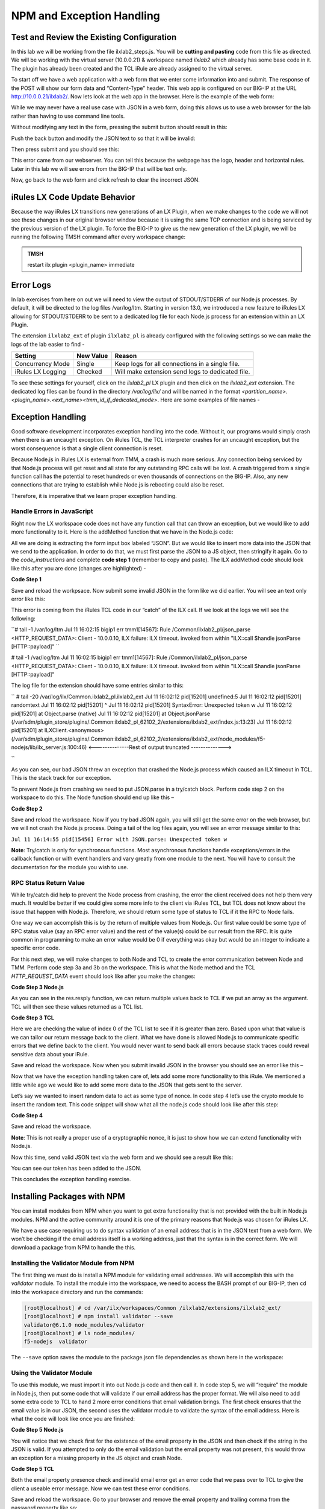 NPM and Exception Handling
--------------------------

Test and Review the Existing Configuration
~~~~~~~~~~~~~~~~~~~~~~~~~~~~~~~~~~~~~~~~~~

In this lab we will be working from the file ilxlab2\_steps.js. You will
be **cutting and pasting** code from this file as directed. We will be
working with the virtual server (10.0.0.21) & workspace named *ilxlab2*
which already has some base code in it. The plugin has already been created
and the TCL iRule are already assigned to the virtual server.

To start off we have a web application with a web form that we enter
some information into and submit. The response of the POST will show our
form data and “Content-Type” header. This web app is configured on our
BIG-IP at the URL http://10.0.0.21/ilxlab2/. Now lets look at the web
app in the browser. Here is the example of the web form:

|image6|

While we may never have a real use case with JSON in a web form, doing
this allows us to use a web browser for the lab rather than having to
use command line tools.

Without modifying any text in the form, pressing the submit button
should result in this:

|image7|

Push the back button and modify the JSON text to so that it will be
invalid:

|image8|

Then press submit and you should see this:

|image9|

This error came from our webserver. You can tell this because the
webpage has the logo, header and horizontal rules. Later in this lab we
will see errors from the BIG-IP that will be text only.

Now, go back to the web form and click refresh to clear the incorrect
JSON.

iRules LX Code Update Behavior
~~~~~~~~~~~~~~~~~~~~~~~~~~~~~~

Because the way iRules LX transitions new generations of an LX Plugin,
when we make changes to the code we will not see these changes in our
original browser window because it is using the same TCP connection and
is being serviced by the previous version of the LX plugin. To force the
BIG-IP to give us the new generation of the LX plugin, we will be
running the following TMSH command after every workspace change:

.. admonition:: TMSH

   restart ilx plugin <plugin_name> immediate

Error Logs
~~~~~~~~~~

In lab exercises from here on out we will need to view the output of
STDOUT/STDERR of our Node.js processes. By default, it will be directed
to the log files /var/log/ltm. Starting in version 13.0, we introduced a
new feature to iRules LX allowing for STDOUT/STDERR to be sent to a
dedicated log file for each Node.js process for an extension within an
LX Plugin.

The extension ``ilxlab2_ext`` of plugin ``ilxlab2_pl`` is already
configured with the following settings so we can make the logs of the
lab easier to find -

+---------------------+-------------+----------------------------------------------------+
| Setting             | New Value   | Reason                                             |
+=====================+=============+====================================================+
| Concurrency Mode    | Single      | Keep logs for all connections in a single file.    |
+---------------------+-------------+----------------------------------------------------+
| iRules LX Logging   | Checked     | Will make extension send logs to dedicated file.   |
+---------------------+-------------+----------------------------------------------------+

To see these settings for yourself, click on the *ilxlab2\_pl* LX plugin
and then click on the *ilxlab2\_ext* extension. The dedicated log files
can be found in the directory */var/log/ilx/* and will be named in the
format *<partition_name>.<plugin_name>.<ext_name><tmm_id_if_dedicated_mode>*.
Here are some examples of file names -

.. code-block:: none
  Common.ilxlab2_pl.ilxlab2_ext
  Common.ilxlab99_pl.some_ext0
  Common.ilxlab99_pl.some_ext1

Exception Handling
~~~~~~~~~~~~~~~~~~

Good software development incorporates exception handling into the code.
Without it, our programs would simply crash when there is an uncaught
exception. On iRules TCL, the TCL interpreter crashes for an uncaught
exception, but the worst consequence is that a single client connection
is reset.

Because Node.js in iRules LX is external from TMM, a crash is much more
serious. Any connection being serviced by that Node.js process will get
reset and all state for any outstanding RPC calls will be lost. A crash
triggered from a single function call has the potential to reset
hundreds or even thousands of connections on the BIG-IP. Also, any new
connections that are trying to establish while Node.js is rebooting
could also be reset.

Therefore, it is imperative that we learn proper exception handling.

Handle Errors in JavaScript
^^^^^^^^^^^^^^^^^^^^^^^^^^^

Right now the LX workspace code does not have any function call that can
throw an exception, but we would like to add more functionality to it.
Here is the addMethod function that we have in the Node.js code:

.. code-block:: javascript
   :linenos:

   ilx.addMethod('jsonParse', function (req, res) {
     // Extract JSON from POST data
     var postData = qs.parse(req.params()[0]).JSON;

     // Send data back to TCL
     res.reply(postData);
   });


All we are doing is extracting the form input box labeled “JSON”. But we
would like to insert more data into the JSON that we send to the
application. In order to do that, we must first parse the JSON to a JS
object, then stringify it again. Go to the *code\_instructions* and
complete **code step 1** (remember to copy and paste). The ILX addMethod code should look like this
after you are done (changes are highlighted) -

**Code Step 1**

.. code-block:: javascript
   :linenos:
   :emphasize-lines: 4, 6

   ilx.addMethod('jsonParse', function (req, res) {
     // Extract JSON from POST data
     var postData = qs.parse(req.params()[0]).JSON;
     var jsonData = JSON.parse(postData);

     res.reply(JSON.stringify(jsonData));
   });


Save and reload the workpsace. Now submit some invalid JSON in the form
like we did earlier. You will see an text only error like this:

|image10|

This error is coming from the iRules TCL code in our “catch” of the ILX
call. If we look at the logs we will see the following:

``# tail -1 /var/log/ltm
Jul 11 16:02:15 bigip1 err tmm1[14567]: Rule /Common/ilxlab2_pl/json_parse <HTTP_REQUEST_DATA>: Client - 10.0.0.10, ILX failure: ILX timeout.     invoked from within "ILX::call $handle jsonParse [HTTP::payload]" ``

# tail -1 /var/log/ltm
Jul 11 16:02:15 bigip1 err tmm1[14567]: Rule /Common/ilxlab2_pl/json_parse <HTTP_REQUEST_DATA>: Client - 10.0.0.10, ILX failure: ILX timeout.     invoked from within "ILX::call $handle jsonParse [HTTP::payload]"

The log file for the extension should have some entries similar to this:

``
# tail -20 /var/log/ilx/Common.ilxlab2_pl.ilxlab2_ext
Jul 11 16:02:12 pid[15201] undefined:5
Jul 11 16:02:12 pid[15201] randomtext
Jul 11 16:02:12 pid[15201] ^
Jul 11 16:02:12 pid[15201] SyntaxError: Unexpected token w
Jul 11 16:02:12 pid[15201]     at Object.parse (native)
Jul 11 16:02:12 pid[15201]     at Object.jsonParse (/var/sdm/plugin_store/plugins/:Common:ilxlab2_pl_62102_2/extensions/ilxlab2_ext/index.js:13:23)
Jul 11 16:02:12 pid[15201]     at ILXClient.<anonymous> (/var/sdm/plugin_store/plugins/:Common:ilxlab2_pl_62102_2/extensions/ilxlab2_ext/node_modules/f5-nodejs/lib/ilx_server.js:100:46)
<--------------Rest of output truncated -------------->

``

As you can see, our bad JSON threw an exception that crashed the Node.js
process which caused an ILX timeout in TCL. This is the stack track for our exception.

To prevent Node.js from crashing we need to put JSON.parse in a try/catch block. Perform
code step 2 on the workspace to do this. The Node function should end up like this –

**Code Step 2**

.. code-block:: javascript
   :linenos:
   :emphasize-lines: 4-9

   ilx.addMethod('jsonParse', function (req, res) {
     // Extract JSON from POST data
     var postData = qs.parse(req.params()[0]).JSON;
     try {
       var jsonData = JSON.parse(postData);
     } catch (err) {
       console.log('Error with JSON.parse: ' + err.message);
       return; // Stop processing this function
     }

     res.reply(JSON.stringify(jsonData));
   });

Save and reload the workspace. Now if you try bad JSON again, you will still
get the same error on the web browser, but we will not crash the Node.js
process. Doing a tail of the log files again, you will see an error message
similar to this:

``Jul 11 16:14:55 pid[15456] Error with JSON.parse: Unexpected token w``

**Note**: Try/catch is only for synchronous functions. Most asynchronous
functions handle exceptions/errors in the callback function or with
event handlers and vary greatly from one module to the next. You will
have to consult the documentation for the module you wish to use.

RPC Status Return Value
^^^^^^^^^^^^^^^^^^^^^^^

While try/catch did help to prevent the Node process from crashing, the
error the client received does not help them very much. It would be
better if we could give some more info to the client via iRules TCL, but
TCL does not know about the issue that happen with Node.js. Therefore,
we should return some type of status to TCL if it the RPC to Node fails.

One way we can accomplish this is by the return of multiple values from
Node.js. Our first value could be some type of RPC status value (say an
RPC error value) and the rest of the value(s) could be our result from
the RPC. It is quite common in programming to make an error value would
be 0 if everything was okay but would be an integer to indicate a
specific error code.

For this next step, we will make changes to both Node and TCL to create
the error communication between Node and TMM. Perform code step 3a and 3b
on the workspace. This is what the Node method and the TCL
*HTTP\_REQUEST\_DATA* event should look like after you make the changes:

**Code Step 3 Node.js**

.. code-block:: javascript
   :linenos:
   :emphasize-lines: 8, 11

   ilx.addMethod('jsonParse', function (req, res) {
     // Extract JSON from POST data
     var postData = qs.parse(req.params()[0]).JSON;
     try {
       var jsonData = JSON.parse(postData);
     } catch (err) {
       console.log('Error with JSON.parse: ' + err.message);
       return res.reply(1);
     }

     res.reply([0, JSON.stringify(jsonData)]);
   });

As you can see in the res.resply function, we can return multiple values
back to TCL if we put an array as the argument. TCL will then see these
values returned as a TCL list.

**Code Step 3 TCL**

.. code-block:: tcl
   :linenos:
   :emphasize-lines: 10-21

   when HTTP_REQUEST_DATA {
       # Send data to Node.js
       set handle [ILX::init " ilxlab2_pl" "ilxlab2_ext"]
       if {[catch {ILX::call $handle jsonParse [HTTP::payload]} result]} {
         log local0.error  "Client - [IP::client_addr], ILX failure: $result"
         HTTP::respond 400 content "<html>There has been an error.</html>"
         return
       }

       if {[lindex $result 0] > 0} {
         # What is our error code?
         switch [lindex $result 0] {
           1 { set error_msg "Invalid JSON"}
         }
         HTTP::respond 400 \
           content "<html>The following error occured: $error_msg</html>"
       } else {
         #Replace Content-Type header and POST payload
         HTTP::header replace "Content-Type" "application/json"
         HTTP::payload replace 0 $cl [lindex $result 1]
       }
   }

Here we are checking the value of index 0 of the TCL list to see if it is
greater than zero. Based upon what that value is we can tailor our return
message back to the client. What we have done is allowed Node.js to
communicate specific errors that we define back to the client. You would
never want to send back all errors because stack traces could reveal
sensitive data about your iRule.

Save and reload the workspace. Now when you submit invalid JSON in the
browser you should see an error like this –

|image11|

Now that we have the exception handling taken care of, lets add some
more functionality to this iRule. We mentioned a little while ago we
would like to add some more data to the JSON that gets sent to the
server.

Let’s say we wanted to insert random data to act as some type of nonce.
In code step 4 let’s use the crypto module to insert the random text.
This code snippet will show what all the node.js code should look like
after this step:

**Code Step 4**

.. code-block:: javascript
   :linenos:
   :emphasize-lines: 5, 21

   'use strict'; // Just for best practices
   // Import modules here
   var f5 = require('f5-nodejs');
   var qs = require('querystring');
   var crypto = require('crypto');

   // Create an ILX server instance
   var ilx = new f5.ILXServer();

   // This method will transform POST data into JSON
   ilx.addMethod('jsonParse', function (req, res) {
     // Extract JSON from POST data
     var postData = qs.parse(req.params()[0]).JSON;
     try {
       var jsonData = JSON.parse(postData);
     } catch (err) {
       console.log('Error with JSON.parse: ' + err.message);
       return res.reply(1);
     }

     jsonData.token = crypto.randomBytes(8).toString('hex');
     res.reply([0, JSON.stringify(jsonData)]);
   });

   ilx.listen();

Save and reload the workspace.

**Note**: This is not really a proper use of a cryptographic nonce, it
is just to show how we can extend functionality with Node.js.

Now this time, send valid JSON text via the web form and we should see a
result like this:

|image12|

You can see our token has been added to the JSON.

This concludes the exception handling exercise.

Installing Packages with NPM
~~~~~~~~~~~~~~~~~~~~~~~~~~~~

You can install modules from NPM when you want to get extra
functionality that is not provided with the built in Node.js modules.
NPM and the active community around it is one of the primary reasons
that Node.js was chosen for iRules LX.

We have a use case requiring us to do syntax validation of an email
address that is in the JSON text from a web form. We won’t be checking
if the email address itself is a working address, just that the syntax
is in the correct form. We will download a package from NPM to handle
the this.

Installing the Validator Module from NPM
^^^^^^^^^^^^^^^^^^^^^^^^^^^^^^^^^^^^^^^^

The first thing we must do is install a NPM module for validating email
addresses. We will accomplish this with the *validator* module. To
install the module into the workspace, we need to access the BASH prompt
of our BIG-IP, then ``cd`` into the workspace directory and run the
commands:

.. code-block:: console

   [root@localhost] # cd /var/ilx/workspaces/Common /ilxlab2/extensions/ilxlab2_ext/
   [root@localhost] # npm install validator --save
   validator@6.1.0 node_modules/validator
   [root@localhost] # ls node_modules/
   f5-nodejs  validator


The ``--save`` option saves the module to the package.json file
dependencies as shown here in the workspace:

|image13|

Using the Validator Module
^^^^^^^^^^^^^^^^^^^^^^^^^^

To use this module, we must import it into out Node.js code and
then call it. In code step 5, we will “require” the module in
Node.js, then put some code that will validate if our email address
has the proper format. We will also need to add some extra code to TCL
to hand 2 more error conditions that email validation brings. The first
check ensures that the email value is in our JSON,  the second uses the
validator module to validate the syntax of the email address. Here is
what the code will look like once you are finished:

**Code Step 5 Node.js**

.. code-block:: javascript
   :linenos:
   :emphasize-lines: 6, 22, 23

   'use strict' // Just for best practices
   // Import modules here
   var f5 = require('f5-nodejs');
   var qs = require('querystring');
   var crypto = require('crypto');
   var validator = require('validator');

   // Create an ILX server instance
   var ilx = new f5.ILXServer();

   // This method will transform POST data into JSON
   ilx.addMethod('jsonParse', function (req, res) {
     // Extract JSON from POST data
     var postData = qs.parse(req.params()[0]).JSON;
     try {
       var jsonData = JSON.parse(postData);
     } catch (err) {
       console.log('Error with JSON.parse: ' + err.message);
       return res.reply(1);
     }

     if (! ('email' in jsonData)) return res.reply(2); //
     if (! validator.isEmail(jsonData.email)) return res.reply(3);
     postData.token = crypto.randomBytes(8).toString('hex')
     res.reply([0, JSON.stringify(jsonData)]);
   });

   ilx.listen();

You will notice that we check first for the existence of the email property
in the JSON and then check if the string in the JSON is valid. If you
attempted to only do the email validation but the email property was not
present, this would throw an exception for a missing property in the JS
object and crash Node.


**Code Step 5 TCL**

.. code-block:: tcl
   :linenos:
   :emphasize-lines: 14, 15

   when HTTP_REQUEST_DATA {
       # Send data to Node.js
       set handle [ILX::init "json_parser_pl" "parser_ext"]
       if {[catch {ILX::call $handle jsonParse [HTTP::payload]} result]} {
         log local0.error  "Client - [IP::client_addr], ILX failure: $result"
         HTTP::respond 400 content "<html>There has been an error.</html>"
         return
       }

       if {[lindex $result 0] > 0} {
         # What is our error code?
         switch [lindex $result 0] {
           1 { set error_msg "Invalid JSON"}
           2 { set error_msg "Property \"email\" missing from JSON."}
           3 { set error_msg "Property \"email\" not a valid email address."}
         }
         HTTP::respond 400 \
           content "<html>The following error occured: $error_msg</html>"
       } else {
         #Replace Content-Type header and POST payload
         HTTP::header replace "Content-Type" "application/json"
         HTTP::payload replace 0 $cl [lindex $result 1]
       }
   }

Both the email property presence check and invalid email error get an
error code that we pass over to TCL to give the client a useable error
message. Now we can test these error conditions.

Save and reload the workspace. Go to your browser and remove the email
property and trailing comma from the password property like so:

|image14|

When you press submit, you should see an error like this:

|image15|

Now go back to the form and refresh the web form back
to normal. Now remove the “@” symbol the email address:

|image16|

Then submit the form and you should see the following:

|image17|

.. |image6| image:: /_static/class2/image7.png
   :width: 3.35047in
   :height: 2.74171in
.. |image7| image:: /_static/class2/image8.png
   :width: 3.61001in
   :height: 2.08705in
.. |image8| image:: /_static/class2/image9.png
   :width: 3.15999in
   :height: 2.42508in
.. |image9| image:: /_static/class2/image10.png
   :width: 4.44534in
   :height: 1.55393in
.. |image10| image:: /_static/class2/image11.png
   :width: 5.28966in
   :height: 0.88318in
.. |image11| image:: /_static/class2/image12.png
   :width: 3.67347in
   :height: 0.59130in
.. |image12| image:: /_static/class2/image13.png
   :width: 3.42615in
   :height: 2.18037in
.. |image13| image:: /_static/class2/image14.png
   :width: 5.63090in
   :height: 1.78672in
.. |image14| image:: /_static/class2/image15.png
   :width: 2.58703in
   :height: 2.41944in
.. |image15| image:: /_static/class2/image16.png
   :width: 5.17619in
   :height: 0.60586in
.. |image16| image:: /_static/class2/image17.png
   :width: 2.75043in
   :height: 2.37327in
.. |image17| image:: /_static/class2/image18.png
   :width: 5.45094in
   :height: 0.40864in
